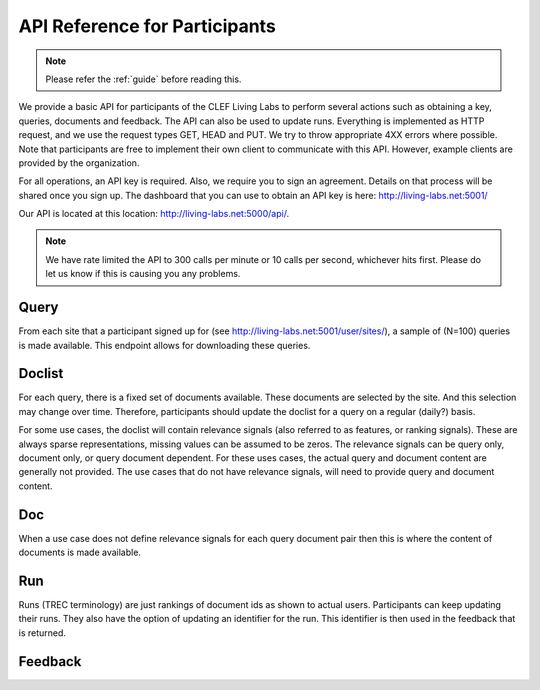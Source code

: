 .. _api-participants:

API Reference for Participants
==============================

.. note:: Please refer the :ref:`guide` before reading this.


We provide a basic API for participants of the CLEF Living Labs  to perform
several actions such as obtaining a key, queries, documents and feedback. The
API can also be used to update runs. Everything is implemented as HTTP request,
and we use the request types GET, HEAD and PUT. We try to throw appropriate 4XX
errors where possible.
Note that participants are free to implement their own client to communicate
with this API. However, example clients are provided by the organization.


For all operations, an API key is required. Also, we require you to sign an
agreement. Details on that process will be shared once you sign up.
The dashboard that you can use to obtain an API key is here:
http://living-labs.net:5001/

Our API is located at this location: http://living-labs.net:5000/api/.

.. note:: We have rate limited the API to 300 calls per minute or 10 calls per 
	second, whichever hits first. Please do let us know if this is causing you
	any problems.


Query
-----
From each site that a participant signed up for (see 
http://living-labs.net:5001/user/sites/), a sample of (N=100) queries is made
available. This endpoint allows for downloading these queries.

.. autoflask:: ll.api.participant:app
   :endpoints: participant/query
   :undoc-static:
   :include-empty-docstring:


Doclist
-------
For each query, there is a fixed set of documents available. These documents
are selected by the site. And this selection may change over time. Therefore,
participants should update the doclist for a query on a regular (daily?) 
basis.

For some use cases, the doclist will contain relevance signals (also referred
to as features, or ranking signals). These are always sparse representations, 
missing values can be assumed to be zeros. The relevance signals can be query
only, document only, or query document dependent. 
For these uses cases, the actual query and document content are generally not
provided.
The use cases that do not have relevance signals, will need to provide query
and document content.

.. autoflask:: ll.api.participant:app
   :endpoints: participant/doclist
   :undoc-static:
   :include-empty-docstring:


Doc
---
When a use case does not define relevance signals for each query document pair
then this is where the content of documents is made available.

.. autoflask:: ll.api.participant:app
   :endpoints: participant/doc
   :undoc-static:
   :include-empty-docstring:


Run
---
Runs (TREC terminology) are just rankings of document ids as shown to actual
users. Participants can keep updating their runs. They also have the option
of updating an identifier for the run. This identifier is then used in the
feedback that is returned.

.. autoflask:: ll.api.participant:app
   :endpoints: participant/run
   :undoc-static:
   :include-empty-docstring:

Feedback
--------
.. autoflask:: ll.api.participant:app
   :endpoints: participant/feedback
   :undoc-static:
   :include-empty-docstring:
